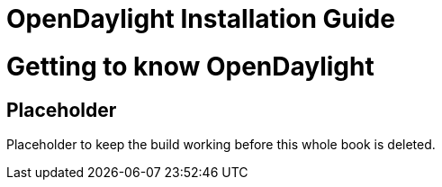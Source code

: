 [[bk-getting-started-guide]]
= OpenDaylight Installation Guide
:docinfo:

//////////////////////////
// BEGIN COMMENT
[dedication]
Example Dedication
------------------
Optional dedication.

This document is an AsciiDoc book skeleton containing briefly
annotated example elements plus a couple of example index entries and
footnotes.

Books are normally used to generate DocBook markup and the titles of
the preface, appendix, bibliography, glossary and index sections are
significant ('specialsections').


[preface]
Example Preface
---------------
Optional preface.

Preface Sub-section
~~~~~~~~~~~~~~~~~~~
Preface sub-section body.

Using OpenDaylight
--------------------------

[partintro]
.Optional part introduction title
--
Optional part introduction goes here.
--

OpenDaylight Add-ons
-------------------------

[partintro]
.Optional part introduction title
--
Optional part introduction goes here.
--
// END COMMENT
//////////////////////////

//////////////////////////
// BEGIN COMMENT
Please note and leave the blank line between include statements here.

It is a defensive measure to prevent individual projects' .adoc files
from eating the next section if they forget to leave a blank line at
the end of their file.
// END COMMENT
//////////////////////////

= Getting to know OpenDaylight

== Placeholder

Placeholder to keep the build working before this whole book is deleted.

:numbered!:

//////////////////////////
// BEGIN COMMENT
[appendix]
Example Appendix
----------------
One or more optional appendixes go here at section level 1.

Appendix Sub-section
~~~~~~~~~~~~~~~~~~~
Sub-section body.


[glossary]
Example Glossary
----------------
Glossaries are optional. Glossaries entries are an example of a style
of AsciiDoc labeled lists.

[glossary]
A glossary term::
  The corresponding (indented) definition.

A second glossary term::
  The corresponding (indented) definition.


[colophon]
Example Colophon
----------------
Text at the end of a book describing facts about its production.


[index]
Example Index
-------------
// END COMMENT
//////////////////////////

////////////////////////////////////////////////////////////////
The index is normally left completely empty, it's contents being
generated automatically by the DocBook toolchain.
////////////////////////////////////////////////////////////////


